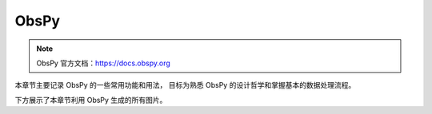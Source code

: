ObsPy
================

.. note:: 

    ObsPy 官方文档：https://docs.obspy.org

本章节主要记录 ObsPy 的一些常用功能和用法，
目标为熟悉 ObsPy 的设计哲学和掌握基本的数据处理流程。

下方展示了本章节利用 ObsPy 生成的所有图片。